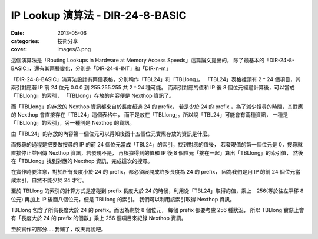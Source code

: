 ##################################################
IP Lookup 演算法 - DIR-24-8-BASIC
##################################################

:date: 2013-05-06
:categories: 技術分享
:cover: images/3.png

這個演算法是「Routing Lookups in Hardware at Memory Access Speeds」這篇論文提出的，
除了最基本的「DIR-24-8-BASIC」，還有其兩種變化，分別是「DIR-24-8-INT」和「DIR-n-m」

「DIR-24-8-BASIC」演算法設計有兩個表格，分別稱作「TBL24」和「TBLlong」。
「TBL24」表格裡頭有 2 ^ 24 個項目，其索引對應著 IP 前 24 位元 0.0.0 到 255.255.255 共 2 ^ 24 種可能。
而索引對應的值和 IP 後 8 個位元經過計算後，可以當成「TBLlong」的索引，
「TBLlong」存放的內容便是 Nexthop 資訊了。

而「TBLlong」的存放的 Nexthop 資訊都來自於長度超過 24 的 prefix，
若是少於 24 的 prefix ，為了減少搜尋的時間，其對應的 Nexthop 會直接存在「TBL24」這個表格中，
而不是放在「TBLlong」。所以說「TBL24」可能會有兩種資訊，
一種是「TBLlong」的索引」，另一種則是 Nexthop 的資訊。

.. image:: images/1.png
    :alt: tbl24.png

由「TBL24」的存放的內容第一個位元可以得知後面十五個位元實際存放的資訊是什麼。

而搜尋的過程是把要做搜尋的 IP 的前 24 個位元當成「TBL24」的索引，找到對應的值後，
若發現值的第一個位元是 0，搜尋就直接停止並回傳 Nexthop 資訊，若發現不是，
再根據得到的值和 IP 後 8 個位元「接在一起」算出「TBLlong」的索引值，
然後在「TBLlong」找到對應的 Nexthop 資訊，完成這次的搜尋。

.. image:: images/2.png
    :alt: tbllong.png

在實作時要注意，對於所有長度小於 24 的 prefix，都必須展開成許多長度為 24 的 prefix，
因為我們是用 IP 的前 24 個位元當成索引，自然不能少於 24 才行。

至於 TBLlong 的索引的計算方式是當碰到 prefix 長度大於 24 的時候，利用從「TBL24」取得的值，乘上　256(等於往左平移 8 位元) 再加上 IP 後面八個位元，便是 TBLlong 的索引。
我們可以利用該索引取得 Nexthop 資訊。

TBLlong 包含了所有長度大於 24 的 prefix。而因為剩於 8 個位元，
每個 prefix 都要考慮 256 種狀況，
所以 TBLlong 實際上會有「長度大於 24 的 prefix 的個數」乘上 256 個項目來紀錄 Nexthop 資訊。

.. image:: images/3.png
    :alt: dir-24-8-basic.png

至於實作的部分.....我懶了，改天再說吧。
